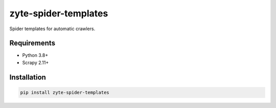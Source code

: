 =====================
zyte-spider-templates
=====================

.. image:: https://img.shields.io/pypi/v/zyte-spider-templates.svg
   :target: https://pypi.python.org/pypi/zyte-spider-templates
   :alt: PyPI Version

.. image:: https://img.shields.io/pypi/pyversions/zyte-spider-templates.svg
   :target: https://pypi.python.org/pypi/zyte-spider-templates
   :alt: Supported Python Versions

.. image:: https://github.com/zytedata/zyte-spider-templates/actions/workflows/test.yml/badge.svg
   :target: https://github.com/zytedata/zyte-spider-templates/actions/workflows/test.yml
   :alt: Automated tests


Spider templates for automatic crawlers.


Requirements
============

* Python 3.8+
* Scrapy 2.11+


Installation
============

.. code-block::

    pip install zyte-spider-templates
